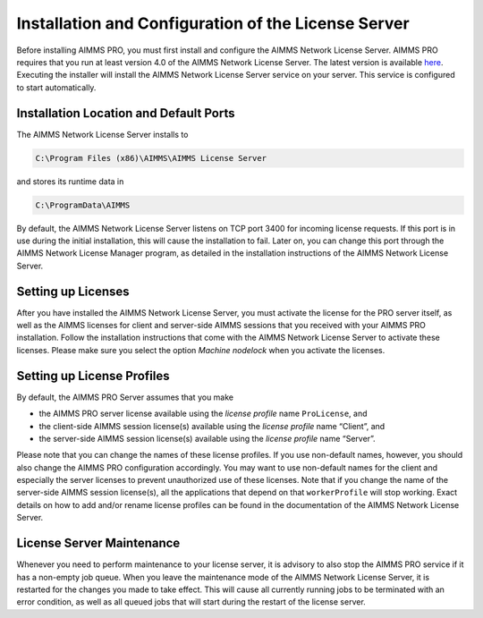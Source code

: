Installation and Configuration of the License Server
====================================================

Before installing AIMMS PRO, you must first install and configure the AIMMS Network License Server. AIMMS PRO requires that you run at least version 4.0 of the AIMMS Network License Server. The latest version is available `here <https://aimms.com/english/developers/downloads/download-aimms/aimms-network-license-server>`_. Executing the installer will install the AIMMS Network License Server service on your server. This service is configured to start automatically.

Installation Location and Default Ports
---------------------------------------

The AIMMS Network License Server installs to

.. code-block:: none
    
    C:\Program Files (x86)\AIMMS\AIMMS License Server
    
and stores its runtime data in

.. code-block:: none

    C:\ProgramData\AIMMS

By default, the AIMMS Network License Server listens on TCP port 3400 for incoming license requests. If this port is in use during the initial installation, this will cause the installation to fail. Later on, you can change this port through the AIMMS Network License Manager program, as detailed in the installation instructions of the AIMMS Network License Server.

Setting up Licenses
-------------------

After you have installed the AIMMS Network License Server, you must activate the license for the PRO server itself, as well as the AIMMS licenses for client and server-side AIMMS sessions that you received with your AIMMS PRO installation. Follow the installation instructions that come with the AIMMS Network License Server to activate these licenses. Please make sure you select the option *Machine nodelock* when you activate the licenses.

Setting up License Profiles
---------------------------

By default, the AIMMS PRO Server assumes that you make

* the AIMMS PRO server license available using the *license profile* name ``ProLicense``, and
* the client-side AIMMS session license(s) available using the *license profile* name “Client”, and
* the server-side AIMMS session license(s) available using the *license profile* name “Server”.


Please note that you can change the names of these license profiles. If you use non-default names, however, you should also change the AIMMS PRO configuration accordingly. You may want to use non-default names for the client and especially the server licenses to prevent unauthorized use of these licenses. Note that if you change the name of the server-side AIMMS session license(s), all the applications that depend on that ``workerProfile`` will stop working. Exact details on how to add and/or rename license profiles can be found in the documentation of the AIMMS Network License Server.

License Server Maintenance
--------------------------

Whenever you need to perform maintenance to your license server, it is advisory to also stop the AIMMS PRO service if it has a non-empty job queue. When you leave the maintenance mode of the AIMMS Network License Server, it is restarted for the changes you made to take effect. This will cause all currently running jobs to be terminated with an error condition, as well as all queued jobs that will start during the restart of the license server.
